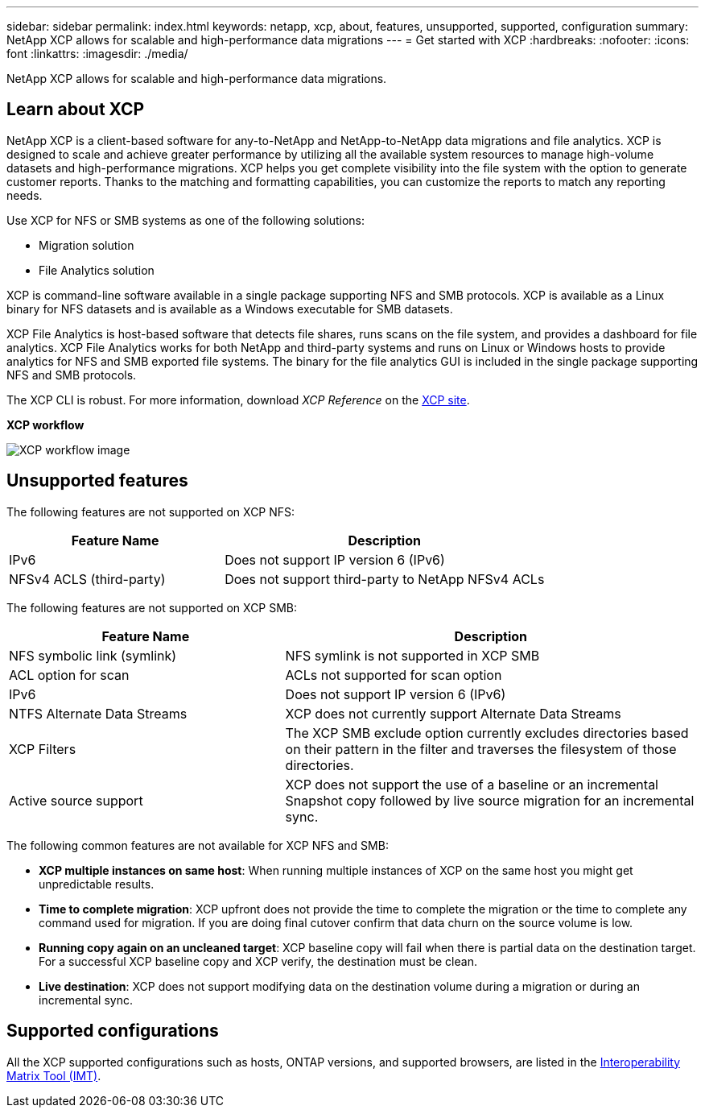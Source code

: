 ---
sidebar: sidebar
permalink: index.html
keywords: netapp, xcp, about, features, unsupported, supported, configuration
summary: NetApp XCP allows for scalable and high-performance data migrations
---
= Get started with XCP
:hardbreaks:
:nofooter:
:icons: font
:linkattrs:
:imagesdir: ./media/

[.lead]
NetApp XCP allows for scalable and high-performance data migrations.

== Learn about XCP

NetApp XCP is a client-based software for any-to-NetApp and NetApp-to-NetApp data migrations and file analytics. XCP is designed to scale and achieve greater performance by utilizing all the available system resources to manage high-volume datasets and high-performance migrations. XCP helps you get complete visibility into the file system with the option to generate customer reports. Thanks to the matching and formatting capabilities, you can customize the reports to match any reporting needs.

Use XCP for NFS or SMB systems as one of the following solutions:

*	Migration solution
*	File Analytics solution

XCP is command-line software available in a single package supporting NFS and SMB protocols. XCP is available as a Linux binary for NFS datasets and is available as a Windows executable for SMB datasets.

XCP File Analytics is host-based software that detects file shares, runs scans on the file system, and provides a dashboard for file analytics. XCP File Analytics works for both NetApp and third-party systems and runs on Linux or Windows hosts to provide analytics for NFS and SMB exported file systems. The binary for the file analytics GUI is included in the single package supporting NFS and SMB protocols.

The XCP CLI is robust. For more information, download _XCP Reference_ on the link:https://xcp.netapp.com/[XCP site^].

*XCP workflow*

image:xcp_image1.png[XCP workflow image]

== Unsupported features

The following features are not supported on XCP NFS:

[cols="40,60"]
|===
|Feature Name |Description

|IPv6
|Does not support IP version 6 (IPv6)
|NFSv4 ACLS (third-party)
|Does not support third-party to NetApp NFSv4 ACLs
|===

The following features are not supported on XCP SMB:

[cols="40,60"]
|===
|Feature Name |Description

|NFS symbolic link (symlink)
|NFS symlink is not supported in XCP SMB
|ACL option for scan
|ACLs not supported for scan option
|IPv6
|Does not support IP version 6 (IPv6)
|NTFS Alternate Data Streams
|XCP does not currently support Alternate Data Streams
|XCP Filters
|The XCP SMB exclude option currently excludes directories based on their pattern in the filter and traverses the filesystem of those directories.
|Active source support
|XCP does not support the use of a baseline or an incremental Snapshot copy followed by live source migration for an incremental sync.
|===

The following common features are not available for XCP NFS and SMB:

*	*XCP multiple instances on same host*: When running multiple instances of XCP on the same host you might get unpredictable results.
*	*Time to complete migration*: XCP upfront does not provide the time to complete the migration or the time to complete any command used for migration. If you are doing final cutover confirm that data churn on the source volume is low.
* *Running copy again on an uncleaned target*: XCP baseline copy will fail when there is partial data on the destination target. For a successful XCP baseline copy and XCP verify, the destination must be clean.
* *Live destination*: XCP does not support modifying data on the destination volume during a migration or during an incremental sync.

== Supported configurations
All the XCP supported configurations such as hosts, ONTAP versions, and supported browsers, are listed in the link:https://mysupport.netapp.com/matrix/[Interoperability Matrix Tool (IMT)^].

// BURT 1391465 05/31/2021

